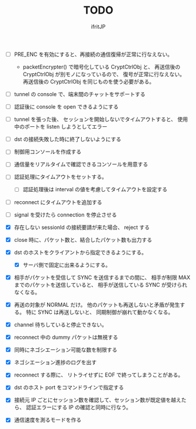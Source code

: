 # -*- coding:utf-8 -*-
#+AUTHOR: ifritJP
#+STARTUP: nofold
#+OPTIONS: ^:{}
#+HTML_HEAD: <link rel="stylesheet" type="text/css" href="org-mode-document.css" />

#+TITLE: TODO


- [ ] PRE_ENC を有効にすると、再接続の通信復帰が正常に行なえない。
  - packetEncrypter() で暗号化している CryptCtrlObj と、
    再送信後の CryptCtrlObj が別モノになっているので、
    復号が正常に行なえない。
    再送信後の CryptCtrlObj を同じものを使う必要がある。

- [ ] tunnel の console で、端末間のチャットをサポートする
- [ ] 認証後に console を open できるようにする
- [ ] tunnel を張った後、 セッションを開始しないでタイムアウトすると、
      使用中のポートを listen しようとしてエラー
- [ ] dst の接続失敗した時に終了しないようにする
- [ ] 制御用コンソールを作成する
- [ ] 通信量をリアルタイムで確認できるコンソールを用意する
- [ ] 認証処理にタイムアウトをセットする。
      - [ ] 認証処理後は interval の値を考慮してタイムアウトを設定する
- [ ] reconnect にタイムアウトを追加する
- [ ] signal を受けたら connection を停止させる 

- [X] 存在しない sessionId の接続要請が来た場合、 reject する
- [X] close 時に、パケット数と、結合したパケット数も出力する
- [X] dst のホストをクライアントから指定できるようにする。
      - [X] サーバ側で固定に出来るようにする。
- [X] 相手がパケットを受信して SYNC を送信するまでの間に、
      相手が制限 MAX までのパケットを送信していると、
      相手が送信している SYNC が受けられなくなる。
- [X] 再送の対象が NORMAL だけ。
      他のパケットも再送しないと矛盾が発生する。
      特に SYNC は再送しないと、 同期制御が崩れて動かなくなる。
- [X] channel 待ちしていると停止できない。
- [X] reconnect 中の dummy パケットは無視する
- [X] 同時にネゴシエーション可能な数を制限する
- [X] ネゴシエーション進捗のログを出す
- [X] reconnect する際に、 リトライせずに EOF で終ってしまうことがある。
- [X] dst のホスト port をコマンドラインで指定する
- [X] 接続元 IP ごとにセッション数を確認して、セッション数が既定値を越えたら、
      認証エラーにする
      IP の確認と同時に行なう。
- [X] 通信速度を測るモードを作る
